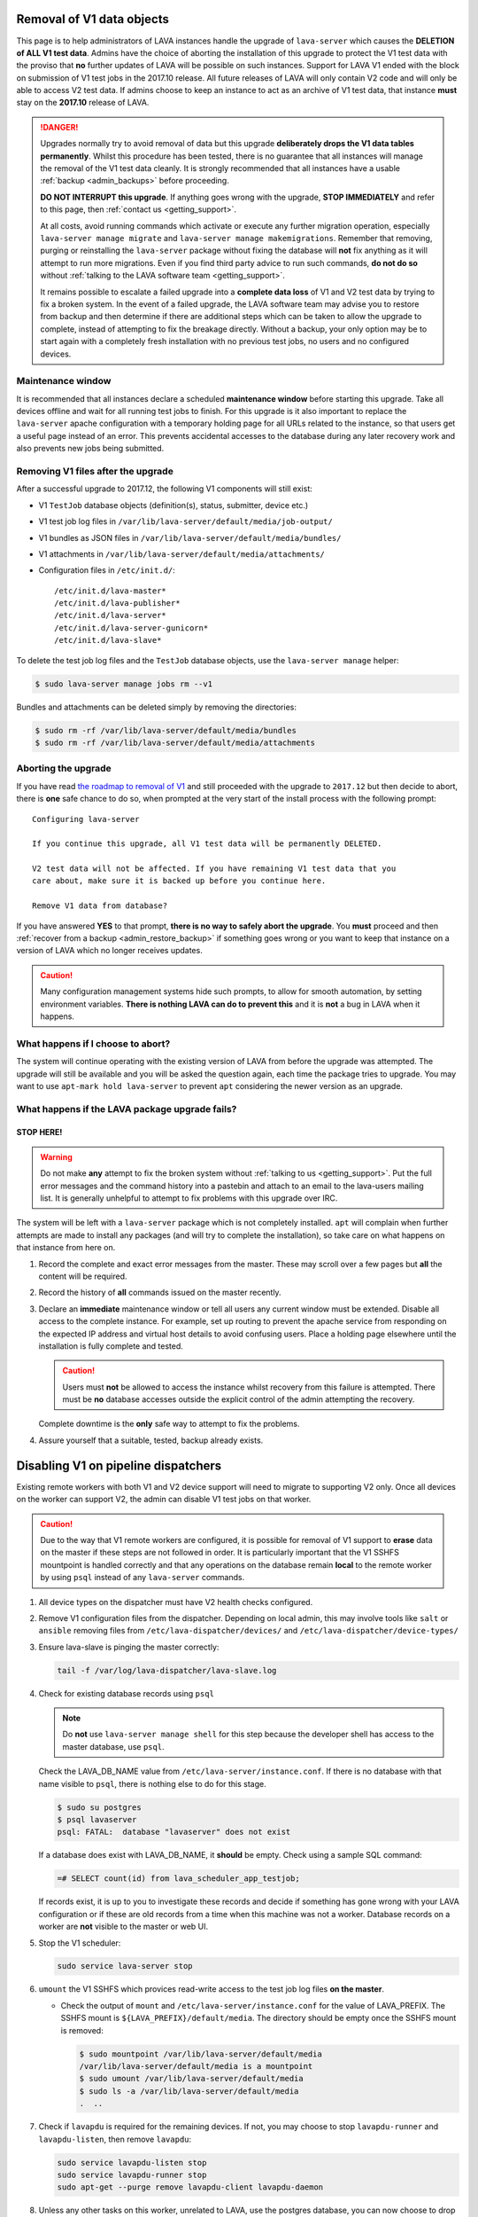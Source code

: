 .. index:: V1 removal

.. _v1_removal:

Removal of V1 data objects
##########################

This page is to help administrators of LAVA instances handle the upgrade of
``lava-server`` which causes the **DELETION of ALL V1 test data**. Admins have
the choice of aborting the installation of this upgrade to protect the V1 test
data with the proviso that **no** further updates of LAVA will be possible on
such instances. Support for LAVA V1 ended with the block on submission of V1
test jobs in the 2017.10 release. All future releases of LAVA will only contain
V2 code and will only be able to access V2 test data. If admins choose to keep
an instance to act as an archive of V1 test data, that instance **must** stay
on the **2017.10** release of LAVA.

.. seealso:: :ref:`v1_end_of_life`

.. danger:: Upgrades normally try to avoid removal of data but this upgrade
   **deliberately drops the V1 data tables permanently**. Whilst this procedure
   has been tested, there is no guarantee that all instances will manage the
   removal of the V1 test data cleanly. It is strongly recommended that all
   instances have a usable :ref:`backup <admin_backups>` before proceeding.

   **DO NOT INTERRUPT this upgrade**. If anything goes wrong with the upgrade,
   **STOP IMMEDIATELY** and refer to this page, then :ref:`contact us
   <getting_support>`.

   At all costs, avoid running commands which activate or execute any further
   migration operation, especially ``lava-server manage migrate`` and
   ``lava-server manage makemigrations``. Remember that removing, purging or
   reinstalling the ``lava-server`` package without fixing the database will
   **not** fix anything as it will attempt to run more migrations. Even if you
   find third party advice to run such commands, **do not do so** without
   :ref:`talking to the LAVA software team <getting_support>`.

   It remains possible to escalate a failed upgrade into a **complete data
   loss** of V1 and V2 test data by trying to fix a broken system. In the event
   of a failed upgrade, the LAVA software team may advise you to restore from
   backup and then determine if there are additional steps which can be taken
   to allow the upgrade to complete, instead of attempting to fix the breakage
   directly. Without a backup, your only option may be to start again with a
   completely fresh installation with no previous test jobs, no users and no
   configured devices.

Maintenance window
******************

It is recommended that all instances declare a scheduled **maintenance window**
before starting this upgrade. Take all devices offline and wait for all running
test jobs to finish. For this upgrade is it also important to replace the
``lava-server`` apache configuration with a temporary holding page for all URLs
related to the instance, so that users get a useful page instead of an error.
This prevents accidental accesses to the database during any later recovery
work and also prevents new jobs being submitted.

.. _removing_v1_files:

Removing V1 files after the upgrade
***********************************

After a successful upgrade to 2017.12, the following V1 components will still
exist:

* V1 ``TestJob`` database objects (definition(s), status, submitter, device
  etc.)

* V1 test job log files in ``/var/lib/lava-server/default/media/job-output/``

* V1 bundles as JSON files in ``/var/lib/lava-server/default/media/bundles/``

* V1 attachments in ``/var/lib/lava-server/default/media/attachments/``

* Configuration files in ``/etc/init.d/``::

   /etc/init.d/lava-master*
   /etc/init.d/lava-publisher*
   /etc/init.d/lava-server*
   /etc/init.d/lava-server-gunicorn*
   /etc/init.d/lava-slave*

To delete the test job log files and the ``TestJob`` database objects, use the
``lava-server manage`` helper:

.. code-block:: none

  $ sudo lava-server manage jobs rm --v1

Bundles and attachments can be deleted simply by removing the directories:

.. code-block:: none

 $ sudo rm -rf /var/lib/lava-server/default/media/bundles
 $ sudo rm -rf /var/lib/lava-server/default/media/attachments

.. index:: V1 removal - abort

.. _aborting_v1_removal:

Aborting the upgrade
********************

If you have read `the roadmap to removal of V1
<https://lists.lavasoftware.org/pipermail/lava-announce/2017-September/000037.html>`_
and still proceeded with the upgrade to ``2017.12`` but then decide to abort,
there is **one** safe chance to do so, when prompted at the very start of the
install process with the following prompt::

 Configuring lava-server

 If you continue this upgrade, all V1 test data will be permanently DELETED.

 V2 test data will not be affected. If you have remaining V1 test data that you
 care about, make sure it is backed up before you continue here.

 Remove V1 data from database?

If you have answered **YES** to that prompt, **there is no way to safely abort
the upgrade**. You **must** proceed and then :ref:`recover from a backup
<admin_restore_backup>` if something goes wrong or you want to keep that
instance on a version of LAVA which no longer receives updates.

.. caution:: Many configuration management systems hide such prompts, to allow
   for smooth automation, by setting environment variables. **There is nothing
   LAVA can do to prevent this** and it is **not** a bug in LAVA when it
   happens.

What happens if I choose to abort?
**********************************

The system will continue operating with the existing version of LAVA from
before the upgrade was attempted. The upgrade will still be available and you
will be asked the question again, each time the package tries to upgrade. You
may want to use ``apt-mark hold lava-server`` to prevent ``apt`` considering
the newer version as an upgrade.

What happens if the LAVA package upgrade fails?
***********************************************

**STOP HERE!**
==============

.. warning:: Do not make **any** attempt to fix the broken system without
   :ref:`talking to us <getting_support>`. Put the full error messages and the
   command history into a pastebin and attach to an email to the lava-users
   mailing list. It is generally unhelpful to attempt to fix problems with this
   upgrade over IRC.

The system will be left with a ``lava-server`` package which is not completely
installed. ``apt`` will complain when further attempts are made to install any
packages (and will try to complete the installation), so take care on what
happens on that instance from here on.

#. Record the complete and exact error messages from the master. These may
   scroll over a few pages but **all** the content will be required.

#. Record the history of **all** commands issued on the master recently.

#. Declare an **immediate** maintenance window or tell all users any current
   window must be extended. Disable all access to the complete instance. For
   example, set up routing to prevent the apache service from responding on the
   expected IP address and virtual host details to avoid confusing users. Place
   a holding page elsewhere until the installation is fully complete and
   tested.

   .. caution:: Users must **not** be allowed to access the instance whilst
      recovery from this failure is attempted. There must be **no** database
      accesses outside the explicit control of the admin attempting the
      recovery.

   Complete downtime is the **only** safe way to attempt to fix the problems.

#. Assure yourself that a suitable, tested, backup already exists.

.. index:: disable v1 worker, fuse, psql, sshfs

.. _disable_v1_worker:

Disabling V1 on pipeline dispatchers
####################################

Existing remote workers with both V1 and V2 device support will need to 
migrate to supporting V2 only. Once all devices on the worker can 
support V2, the admin can disable V1 test jobs on that worker.

.. caution:: Due to the way that V1 remote workers are configured, it 
   is possible for removal of V1 support to **erase** data on the 
   master if these steps are not followed in order. It is particularly 
   important that the V1 SSHFS mountpoint is handled correctly and that 
   any operations on the database remain **local** to the remote worker 
   by using ``psql`` instead of any ``lava-server`` commands.

#. All device types on the dispatcher must have V2 health checks 
   configured.

#. Remove V1 configuration files from the dispatcher. Depending on 
   local admin, this may involve tools like ``salt`` or ``ansible`` 
   removing files from ``/etc/lava-dispatcher/devices/`` and 
   ``/etc/lava-dispatcher/device-types/``

#. Ensure lava-slave is pinging the master correctly:

   .. code-block:: shell

    tail -f /var/log/lava-dispatcher/lava-slave.log

#. Check for existing database records using ``psql``

   .. note:: Do **not** use ``lava-server manage shell`` for this step 
      because the developer shell has access to the master database, 
      use ``psql``.

   Check the LAVA_DB_NAME value from 
   ``/etc/lava-server/instance.conf``.  If there is no database with 
   that name visible to ``psql``, there is nothing else to do for this 
   stage.

   .. code-block:: shell

    $ sudo su postgres
    $ psql lavaserver
    psql: FATAL:  database "lavaserver" does not exist

   If a database does exist with LAVA_DB_NAME, it **should** be empty. 
   Check using a sample SQL command:

   .. code-block:: sql

    =# SELECT count(id) from lava_scheduler_app_testjob;

   If records exist, it is up to you to investigate these records and 
   decide if something has gone wrong with your LAVA configuration or 
   if these are old records from a time when this machine was not a 
   worker. Database records on a worker are **not** visible to the 
   master or web UI.

#. Stop the V1 scheduler:

   .. code-block:: shell

    sudo service lava-server stop

#. ``umount`` the V1 SSHFS which provices read-write access to the test 
   job log files **on the master**.

   * Check the output of ``mount`` and
     ``/etc/lava-server/instance.conf`` for the value of LAVA_PREFIX.
     The SSHFS mount is ``${LAVA_PREFIX}/default/media``. The directory
     should be empty once the SSHFS mount is removed:

     .. code-block:: shell

      $ sudo mountpoint /var/lib/lava-server/default/media
      /var/lib/lava-server/default/media is a mountpoint
      $ sudo umount /var/lib/lava-server/default/media
      $ sudo ls -a /var/lib/lava-server/default/media
      .  ..

#. Check if ``lavapdu`` is required for the remaining devices. If not, 
   you may choose to stop ``lavapdu-runner`` and ``lavapdu-listen``, 
   then remove ``lavapdu``:

   .. code-block:: shell

    sudo service lavapdu-listen stop
    sudo service lavapdu-runner stop
    sudo apt-get --purge remove lavapdu-client lavapdu-daemon

#. Unless any other tasks on this worker, unrelated to LAVA, use the 
   postgres database, you can now choose to drop the postgres cluster 
   on this worker, deleting all postgresql databases on the worker. 
   (Removing or purging the ``postgres`` package does not drop the 
   database, it continues to take up space on the filesystem).

   .. code-block:: shell

    sudo su postgres
    pg_lsclusters

   The output of ``pg_lsclusters`` is dependent on the version of 
   ``postgres``. Check for the ``Ver`` and ``Cluster`` columns, these 
   will be needed to identify the cluster to drop, e.g. ``9.4 main``.

   To drop the cluster, specify the ``Ver`` and ``Cluster`` to the
   ``pg_dropcluster`` postgres command, for example:

   .. code-block:: shell

    pg_dropcluster 9.4 main --stop
    exit

#. If lava-coordinator is installed, check the local config is not 
   localhost in ``/etc/lava-coordinator/lava-coordinator.conf`` and 
   then stop lava-coordinator::

    sudo service lava-coordinator stop

   .. caution:: ``lava-coordinator`` will typically be uninstalled in a 
      later step. Ensure that the working coordinator configuration is 
      retained by copying 
      ``/etc/lava-coordinator/lava-coordinator.conf`` to a safe 
      location. It will need to be restored later. The coordinator 
      process itself is not needed on the worker for either V1 or V2 
      was installed as a requirement of ``lava-server``, only the 
      configuration is actually required.

#. Remove ``lava-server``:

   .. code-block:: shell

    sudo apt-get --purge remove lava-server

#. Remove the remaining dependencies required for ``lava-server``:

   .. code-block:: shell

    sudo apt-get --purge autoremove

   This list may include ``lava-coordinator``, ``lava-server-doc``,
   ``libapache2-mod-uwsgi``, ``libapache2-mod-wsgi``, ``postgresql``,
   ``python-django-auth-ldap``, ``python-django-restricted-resource``,
   ``python-django-tables2``, ``python-ldap``, ``python-markdown``,
   ``uwsgi-core`` but may also remove others. Check the list carefully.

#. Check lava-slave is still pinging the master correctly.

#. Check for any remaining files in ``/etc/lava-server/`` and remove.

#. Create the ``/etc/lava-coordinator`` directory and restore
   ``/etc/lava-coordinator/lava-coordinator.conf`` to restore MultiNode
   operation on this worker.

#. Check for any remaining lava-server processes - only ``lava-slave`` 
   should be running.

#. Check if apache can be cleanly restarted. You may need to run ``sudo
   a2dismod uwsgi`` and ``sudo a2dissite lava-server``:

   .. code-block:: shell

    sudo service apache2 restart

#. Copy the default ``apache2`` lava-dispatcher configuration into
   ``/etc/apache2/sites-available/`` and enable:

   .. code-block:: shell

    cp /usr/share/lava-dispatcher/apache2/lava-dispatcher.conf /etc/apache2/sites-available/
    $ sudo a2ensite lava-dispatcher
    $ sudo service apache2 restart
    $ sudo apache2ctl -M
    $ wget http://localhost/tmp/
    $ rm index.html

#. Undo fuse configuration

   V1 setup required editing ``/etc/fuse.conf`` on the worker and 
   enabling the ``user_allow_other`` option. This can now be disabled.

#. Run healthchecks on all your devices.

.. index:: disable v1 master, revoke v1 postgres access

.. _disable_v1_master:

Disabling V1 support on the master
##################################

Once all workers on an instance have had V1 support disabled, there 
remain tasks to be done on the server. V1 relies on read:write database 
access from each worker supporting V1 as well as the SSHFS mountpoint. 
For the security of the data on the master, this access needs to be 
revoked now that V1 is no longer in use on this master.

The changes below undo the *Distributed deployment* setup of V1 for 
remote workers. The master continues to have a worker available and 
this worker is unaffected by the removal of remote worker support.

.. note:: There was a lot of scope in V1 for admins to make subtle 
   changes to the local configuration, especially if the instance was 
   first installed before the Debian packaging became the default 
   installation method. (Even if the machine has later been 
   reinstalled, elements such as system usernames, database names and 
   postgres usernames will have been retained to be able to access 
   older data.) Check the details in ``/etc/lava-server/instance.conf`` 
   on the master for information on ``LAVA_SYS_USER``, ``LAVA_DB_USER`` 
   and ``LAVA_PREFIX``. In some places, V1 setup only advised that 
   certain changes were made - admins may have adapted these 
   instructions and removal of those changes will need to take this 
   into account. It is, however, important that the V1 support changes 
   are removed to ensure the security of the data on the master.

SSH authorized keys
*******************

The SSH public keys need to be removed from the ``LAVA_SYS_USER`` 
account on the master. Check the contents of 
``/etc/lava-server/instance.conf`` - the default for recent installs is 
``lavaserver``. Check the details in, for example, 
``/var/lib/lava-server/home/.ssh/authorized_keys``:

.. code-block:: shell

 $ sudo su lavaserver
 $ vim /var/lib/lava-server/home/.ssh/authorized_keys

.. note:: V1 used the same comment for all keys. ``ssh key used by LAVA 
   for sshfs``. Once all V1 workers are disabled, all such keys can be 
   removed from ``/var/lib/lava-server/home/.ssh/authorized_keys``.

Prevent postgres listening to workers
*************************************

V1 setup advised that ``postgresql.conf`` was modified to allow 
``listen_addresses = '*'``. Depending on your version of postgres, this 
file can be found under the ``/etc/postgresql/`` directory, in the 
``main`` directory for that version of ``postgres``. e.g. 
``/etc/postgresql/9.4/main/postgresql.conf``

There is no need for a V2 master to have any LAVA processes connecting 
to the database other than those on the master. ``listen_addresses`` 
can be updated, according to the postgres documentation. The default is 
for ``listen_addresses`` to be commented out in ``postgresql.conf``.

Revoke postgres access
**********************

V1 setup advised that ``pg_hba.conf`` was modified to allow remote 
workers to be able to read and write to the postgres database. 
Depending on your version of postgres, this file can be found under the 
``/etc/postgresql/`` directory, in the ``main`` directory for that 
version of ``postgres``. e.g. ``/etc/postgresql/9.4/main/pg_hba.conf`` 
A line similar to the following may exist:

.. code-block:: none

 host    lavaserver      lavaserver      0.0.0.0/0               md5

Some instances may have a line similar to:

.. code-block:: none

 host    all             all             10.0.0.0/8              md5

For V2, only the default postgres configuration is required. For example:

.. code-block:: none

 local   all             all                                     peer
 local   all             all                                     peer
 host    all             all             127.0.0.1/32            md5
 host    all             all             ::1/128                 md5

Check the entries in your own instance (in this example, 9.4) using:

.. code-block:: none

 sudo grep -v '#' /etc/postgresql/9.4/main/pg_hba.conf

Restart postgres
****************

For these changes to take effect, postgres must be restarted:

.. code-block:: shell

 sudo service postgresql restart

.. index:: archive v1

.. _archiving_v1:

Support for a V1 archive
########################

After the **2017.10** release of LAVA, :ref:`V1 jobs will no longer be 
supported<v1_end_of_life>`. Beyond that point, some admins might want 
to keep an archive of their old V1 test data to allow their users to 
continue accessing it.

The recommended way to do that is to create a read-only *archive* 
instance for that test data, alongside the main working LAVA instance. 
Take a backup of the test data in the main instance, then restore it 
into the new archive instance.

To set up an archive instance:

* Configure a machine to run Debian 9 (Stretch) or 8 (Jessie), which
  are the supported targets for LAVA 2017.10.

  .. note:: Remember that rendering the V1 test data can still be very
     resource-heavy, so be careful not to configure an archive instance 
     on a server or virtual machine that's too small for the expected 
     level of load.

* Restore a backup of the database and
  ``/etc/lava-server/instance.conf`` on a clean installation of 
  ``lava-server``. Do **not** be tempted to optimise or delete data 
  from this backup; this is completely unnecessary and may cause the 
  deletion of V1 test data from the archive.

  .. seealso:: :ref:`migrating_postgresql_versions`

* Make changes in the :ref:`django admin interface<django_admin_interface>`:

  * First, disable all the configured workers - the archive instance
    will not be running any test jobs. These workers will only exist
    in the restored database and will have no relevance to the
    archived test data.

  * Remove permissions from all users except a few admins - this will
    stop people from attempting to modify any of the test data.

  * Retire all devices. This will prevent new V2 submissions being
    accepted whilst allowing the archive to present the V1 test data.

    .. warning:: Do **not** simply delete the database objects for the
       devices - this may cause problems.

* Make changes in ``/etc/lava-server/settings.conf`` (JSON syntax):

  * Set the ``ARCHIVED`` flag to ``True``.

  * Add text in the ``BRANDING_MESSAGE`` (which will show on your LAVA
    instance home page) to inform users that this is an archived
    instance.

* Install lava-server 2017.10 from the :ref:`archive_repository`, and
  ensure that the archive instance will not upgrade past that version
  using ``apt-mark hold``. It's also a good plan to stop any upgrades
  to lava-server's direct dependencies ``python-django`` and
  ``python-django-tables2``:

  .. code-block:: none

   $ sudo apt-mark hold lava-server python-django python-django-tables2

  This step is important for your archived data! Later releases will
  deliberately remove access to the test data which is meant to be
  preserved in this archive.

* lava-server 2017.10 will make the dashboard objects read-only; new
  Filters, Image Reports and Image Reports 2.0 cannot be created and
  existing ones cannot be modified.

.. important:: The support for an archive of V1 test data **will be
   removed in 2017.11**, so be very careful of what versions are
   installed. 2017.11 will include more invasive changes to make V1
   test data invisible - be very careful not to upgrade to that
   version if that data matters to you.

.. seealso:: :ref:`archive_repository`
